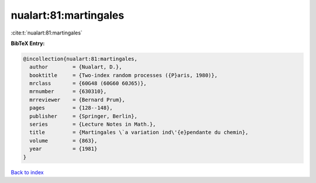 nualart:81:martingales
======================

:cite:t:`nualart:81:martingales`

**BibTeX Entry:**

.. code-block:: bibtex

   @incollection{nualart:81:martingales,
     author        = {Nualart, D.},
     booktitle     = {Two-index random processes ({P}aris, 1980)},
     mrclass       = {60G48 (60G60 60J65)},
     mrnumber      = {630310},
     mrreviewer    = {Bernard Prum},
     pages         = {128--148},
     publisher     = {Springer, Berlin},
     series        = {Lecture Notes in Math.},
     title         = {Martingales \`a variation ind\'{e}pendante du chemin},
     volume        = {863},
     year          = {1981}
   }

`Back to index <../By-Cite-Keys.html>`_
